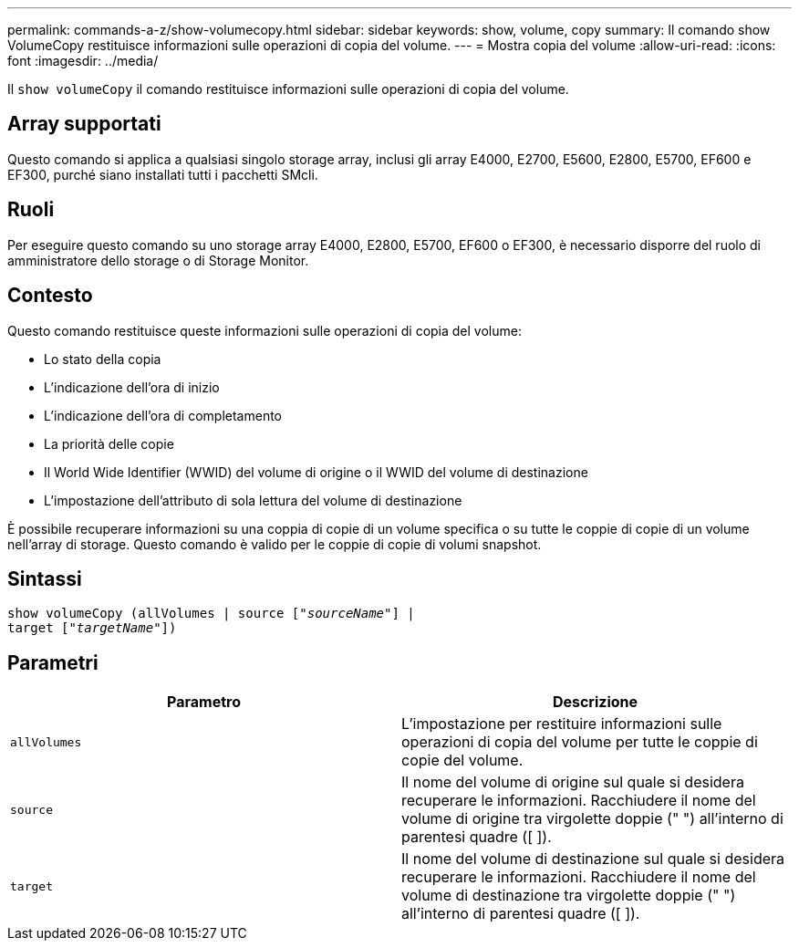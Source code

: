 ---
permalink: commands-a-z/show-volumecopy.html 
sidebar: sidebar 
keywords: show, volume, copy 
summary: Il comando show VolumeCopy restituisce informazioni sulle operazioni di copia del volume. 
---
= Mostra copia del volume
:allow-uri-read: 
:icons: font
:imagesdir: ../media/


[role="lead"]
Il `show volumeCopy` il comando restituisce informazioni sulle operazioni di copia del volume.



== Array supportati

Questo comando si applica a qualsiasi singolo storage array, inclusi gli array E4000, E2700, E5600, E2800, E5700, EF600 e EF300, purché siano installati tutti i pacchetti SMcli.



== Ruoli

Per eseguire questo comando su uno storage array E4000, E2800, E5700, EF600 o EF300, è necessario disporre del ruolo di amministratore dello storage o di Storage Monitor.



== Contesto

Questo comando restituisce queste informazioni sulle operazioni di copia del volume:

* Lo stato della copia
* L'indicazione dell'ora di inizio
* L'indicazione dell'ora di completamento
* La priorità delle copie
* Il World Wide Identifier (WWID) del volume di origine o il WWID del volume di destinazione
* L'impostazione dell'attributo di sola lettura del volume di destinazione


È possibile recuperare informazioni su una coppia di copie di un volume specifica o su tutte le coppie di copie di un volume nell'array di storage. Questo comando è valido per le coppie di copie di volumi snapshot.



== Sintassi

[source, cli, subs="+macros"]
----
show volumeCopy (allVolumes | source pass:quotes[["_sourceName_"]] |
target pass:quotes[["_targetName_"]])
----


== Parametri

[cols="2*"]
|===
| Parametro | Descrizione 


 a| 
`allVolumes`
 a| 
L'impostazione per restituire informazioni sulle operazioni di copia del volume per tutte le coppie di copie del volume.



 a| 
`source`
 a| 
Il nome del volume di origine sul quale si desidera recuperare le informazioni. Racchiudere il nome del volume di origine tra virgolette doppie (" ") all'interno di parentesi quadre ([ ]).



 a| 
`target`
 a| 
Il nome del volume di destinazione sul quale si desidera recuperare le informazioni. Racchiudere il nome del volume di destinazione tra virgolette doppie (" ") all'interno di parentesi quadre ([ ]).

|===
